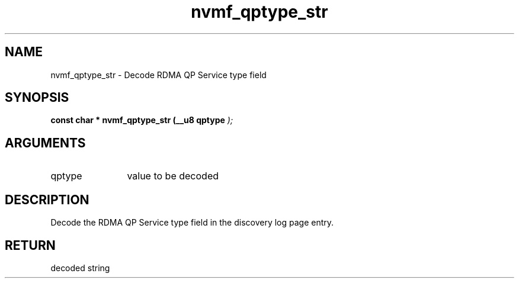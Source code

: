 .TH "nvmf_qptype_str" 9 "nvmf_qptype_str" "January 2023" "libnvme API manual" LINUX
.SH NAME
nvmf_qptype_str \- Decode RDMA QP Service type field
.SH SYNOPSIS
.B "const char *" nvmf_qptype_str
.BI "(__u8 qptype "  ");"
.SH ARGUMENTS
.IP "qptype" 12
value to be decoded
.SH "DESCRIPTION"
Decode the RDMA QP Service type field in the discovery log page
entry.
.SH "RETURN"
decoded string
